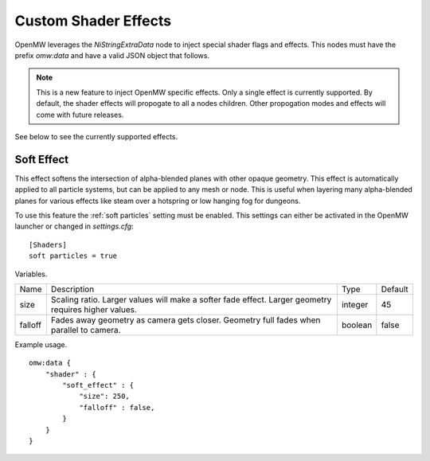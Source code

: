 Custom Shader Effects
#####################

OpenMW leverages the `NiStringExtraData` node to inject special shader flags and effects.
This nodes must have the prefix `omw:data` and have a valid JSON object that follows.

.. note::

    This is a new feature to inject OpenMW specific effects. Only a single
    effect is currently supported. By default, the shader effects will propogate
    to all a nodes children. Other propogation modes and effects will come with
    future releases.

See below to see the currently supported effects.

Soft Effect
-----------

This effect softens the intersection of alpha-blended planes with other opaque
geometry. This effect is automatically applied to all particle systems, but can
be applied to any mesh or node. This is useful when layering many alpha-blended
planes for various effects like steam over a hotspring or low hanging fog for
dungeons.

To use this feature the :ref:`soft particles` setting must be enabled.
This settings can either be activated in the OpenMW launcher or changed in `settings.cfg`:

::

    [Shaders]
    soft particles = true

Variables.

+---------+--------------------------------------------------------------------------------------------------------+---------+---------+
| Name    | Description                                                                                            | Type    | Default |
+---------+--------------------------------------------------------------------------------------------------------+---------+---------+
| size    | Scaling ratio. Larger values will make a softer fade effect. Larger geometry requires higher values.   | integer | 45      |
+---------+--------------------------------------------------------------------------------------------------------+---------+---------+
| falloff | Fades away geometry as camera gets closer. Geometry full fades when parallel to camera.                | boolean | false   |
+---------+--------------------------------------------------------------------------------------------------------+---------+---------+

Example usage.

::

    omw:data {
        "shader" : {
            "soft_effect" : {
                "size": 250,
                "falloff" : false,
            }
        }
    }
